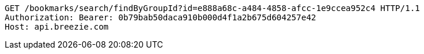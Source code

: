 [source,http,options="nowrap"]
----
GET /bookmarks/search/findByGroupId?id=e888a68c-a484-4858-afcc-1e9ccea952c4 HTTP/1.1
Authorization: Bearer: 0b79bab50daca910b000d4f1a2b675d604257e42
Host: api.breezie.com

----
